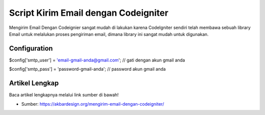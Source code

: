 ###################
Script Kirim Email dengan Codeigniter
###################

Mengirim Email Dengan Codeignier sangat mudah di lakukan karena CodeIgniter sendiri telah membawa sebuah library Email untuk melalukan proses pengiriman email, dimana library ini sangat mudah untuk digunakan.

*******************
Configuration
*******************

$config['smtp_user']   = 'email-gmail-anda@gmail.com'; // gati dengan akun gmail anda

$config['smtp_pass']   = 'password-gmail-anda'; // password akun gmail anda

*******************
Artikel Lengkap
*******************

Baca artikel lengkapnya melalui link sumber di bawah!

-  Sumber: `https://akbardesign.org/mengirim-email-dengan-codeigniter/ <https://akbardesign.org/mengirim-email-dengan-codeigniter/>`_
